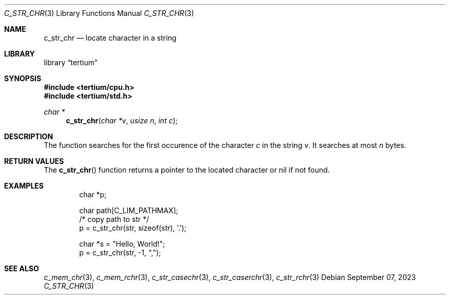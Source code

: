 .Dd $Mdocdate: September 07 2023 $
.Dt C_STR_CHR 3
.Os
.Sh NAME
.Nm c_str_chr
.Nd locate character in a string
.Sh LIBRARY
.Lb tertium
.Sh SYNOPSIS
.In tertium/cpu.h
.In tertium/std.h
.Ft char *
.Fn c_str_chr "char *v" "usize n" "int c"
.Sh DESCRIPTION
The
.Fn
function searches for the first occurence of the character
.Fa c
in the string
.Fa v .
It searches at most
.Fa n
bytes.
.Sh RETURN VALUES
The
.Fn c_str_chr
function returns a pointer to the located character or nil
if not found.
.Sh EXAMPLES
.Bd -literal -offset indent
char *p;

char path[C_LIM_PATHMAX];
/* copy path to str */
p = c_str_chr(str, sizeof(str), '.');

char *s = "Hello, World!";
p = c_str_chr(str, -1, ",");
.Ed
.Sh SEE ALSO
.Xr c_mem_chr 3 ,
.Xr c_mem_rchr 3 ,
.Xr c_str_casechr 3 ,
.Xr c_str_caserchr 3 ,
.Xr c_str_rchr 3

